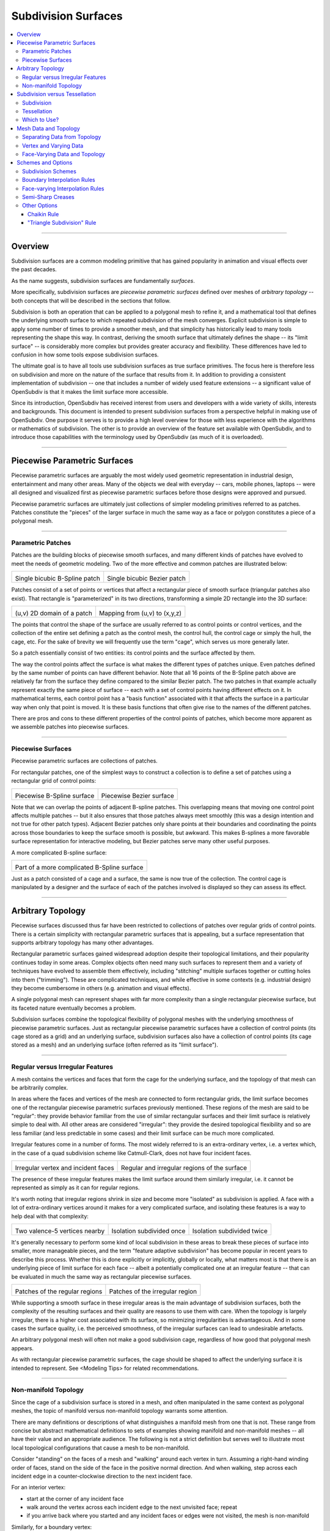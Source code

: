 ..
     Copyright 2013 Pixar

     Licensed under the Apache License, Version 2.0 (the "Apache License")
     with the following modification; you may not use this file except in
     compliance with the Apache License and the following modification to it:
     Section 6. Trademarks. is deleted and replaced with:

     6. Trademarks. This License does not grant permission to use the trade
        names, trademarks, service marks, or product names of the Licensor
        and its affiliates, except as required to comply with Section 4(c) of
        the License and to reproduce the content of the NOTICE file.

     You may obtain a copy of the Apache License at

         http://www.apache.org/licenses/LICENSE-2.0

     Unless required by applicable law or agreed to in writing, software
     distributed under the Apache License with the above modification is
     distributed on an "AS IS" BASIS, WITHOUT WARRANTIES OR CONDITIONS OF ANY
     KIND, either express or implied. See the Apache License for the specific
     language governing permissions and limitations under the Apache License.


Subdivision Surfaces
--------------------

.. contents::
   :local:
   :backlinks: none

----

Overview
========

Subdivision surfaces are a common modeling primitive that has gained popularity in
animation and visual effects over the past decades.

.. raw:: html

    <center>
      <p align="center">
        <IMG src="images/tetra.0.png" style="width: 20%;">
        <IMG src="images/tetra.1.png" style="width: 20%;">
        <IMG src="images/tetra.2.png" style="width: 20%;">
        <IMG src="images/tetra.3.png" style="width: 20%;">
      </p>
    </center>

As the name suggests, subdivision surfaces are fundamentally *surfaces*.

More specifically, subdivision surfaces are *piecewise parametric surfaces* defined over
meshes of *arbitrary topology* -- both concepts that will be described in the sections
that follow.

Subdivision is both an operation that can be applied to a polygonal mesh to refine it, and
a mathematical tool that defines the underlying smooth surface to which repeated subdivision
of the mesh converges.  Explicit subdivision is simple to apply some number of
times to provide a smoother mesh, and that simplicity has historically lead to many tools
representing the shape this way.  In contrast, deriving the smooth surface that ultimately
defines the shape -- its "limit surface" -- is considerably more complex but provides greater
accuracy and flexibility.  These differences have led to confusion in how some tools
expose subdivision surfaces.

The ultimate goal is to have all tools use subdivision surfaces as true surface primitives.
The focus here is therefore less on subdivision and more on the nature
of the surface that results from it.  In addition to providing a consistent implementation of
subdivision -- one that includes a number of widely used feature extensions -- a significant
value of OpenSubdiv is that it makes the limit surface more accessible.

Since its introduction, OpenSubdiv has received interest from users and developers
with a wide variety of skills, interests and backgrounds.  This document is
intended to present subdivision surfaces from a perspective helpful in making use
of OpenSubdiv.  One purpose it serves is to provide a high level overview for those
with less experience with the algorithms or mathematics of subdivision.  The other
is to provide an overview of the feature set available with OpenSubdiv, and to
introduce those capabilities with the terminology used by OpenSubdiv (as much of it
is overloaded).

----

Piecewise Parametric Surfaces
=============================

Piecewise parametric surfaces are arguably the most widely used geometric representation
in industrial design, entertainment and many other areas.  Many of the objects we deal
with everyday -- cars, mobile phones, laptops -- were all designed and visualized first
as piecewise parametric surfaces before those designs were approved and pursued.

Piecewise parametric surfaces are ultimately just collections of simpler modeling primitives
referred to as patches.  Patches constitute the "pieces" of the larger surface in much the
same way as a face or polygon constitutes a piece of a polygonal mesh.

----

Parametric Patches
******************

Patches are the building blocks of piecewise smooth surfaces, and many different kinds of
patches have evolved to meet the needs of geometric modeling.  Two of the more effective
and common patches are illustrated below:

+--------------------------------------+--------------------------------------+
| .. image:: images/patch_bspline.jpg  | .. image:: images/patch_bezier.jpg   |
|    :align:  center                   |    :align:  center                   |
|    :width:  95%                      |    :width:  95%                      |
|    :target: images/patch_bspline.jpg |    :target: images/patch_bezier.jpg  |
|                                      |                                      |
| Single bicubic B-Spline patch        | Single bicubic Bezier patch          |
+--------------------------------------+--------------------------------------+

Patches consist of a set of points or vertices that affect a rectangular piece of smooth
surface (triangular patches also exist).  That rectangle is "parameterized" in its two
directions, transforming a simple 2D rectangle into the 3D surface:

+--------------------------------------+--------------------------------------+
| .. image:: images/param_uv.png       | .. image:: images/param_uv2xyz.png   |
|    :align:  center                   |    :align:  center                   |
|    :width:  80%                      |    :width:  80%                      |
|    :target: images/param_uv.png      |    :target: images/param_uv2xyz.png  |
|                                      |                                      |
| (u,v) 2D domain of a patch           | Mapping from (u,v) to (x,y,z)        |
+--------------------------------------+--------------------------------------+

The points that control the shape of the surface are usually referred to as control
points or control vertices, and the collection of the entire set defining a patch as
the control mesh, the control hull, the control cage or simply the hull, the cage,
etc.  For the sake of brevity we will frequently use the term "cage", which serves us
more generally later.

So a patch essentially consist of two entities:  its control points and the surface
affected by them.

The way the control points affect the surface is what makes the different types of
patches unique.  Even patches defined by the same number of points can have different
behavior.  Note that all 16 points of the B-Spline patch above are relatively far from
the surface they define compared to the similar Bezier patch.  The two patches in
that example actually represent exactly the same piece of surface -- each with a set
of control points having different effects on it.  In mathematical terms, each control
point has a "basis function" associated with it that affects the surface in a particular
way when only that point is moved.  It is these basis functions that often give rise
to the names of the different patches.

There are pros and cons to these different properties of the control points of patches,
which become more apparent as we assemble patches into piecewise surfaces.

----

Piecewise Surfaces
******************

Piecewise parametric surfaces are collections of patches.

For rectangular patches, one of the simplest ways to construct a collection is to define
a set of patches using a rectangular grid of control points:

+----------------------------------------+----------------------------------------+
| .. image:: images/surface_bspline.jpg  | .. image:: images/surface_bezier.jpg   |
|    :align:  center                     |    :align:  center                     |
|    :width:  95%                        |    :width:  95%                        |
|    :target: images/surface_bspline.jpg |    :target: images/surface_bezier.jpg  |
|                                        |                                        |
| Piecewise B-Spline surface             | Piecewise Bezier surface               |
+----------------------------------------+----------------------------------------+

Note that we can overlap the points of adjacent B-spline patches.  This overlapping
means that moving one control point affects multiple patches -- but it also ensures
that those patches always meet smoothly (this was a design intention and not true
for other patch types).  Adjacent Bezier patches only share points at their boundaries
and coordinating the points across those boundaries to keep the surface smooth is
possible, but awkward.  This makes B-splines a more favorable surface representation
for interactive modeling, but Bezier patches serve many other useful purposes.

A more complicated B-spline surface:

+------------------------------------------------+
| .. image:: images/surface_bspline_complex.jpg  |
|    :align:  center                             |
|    :width:  95%                                |
|    :target: images/surface_bspline_complex.jpg |
|                                                |
| Part of a more complicated B-Spline surface    |
+------------------------------------------------+

Just as a patch consisted of a cage and a surface, the same is now true of the
collection.  The control cage is manipulated by a designer and the surface of each
of the patches involved is displayed so they can assess its effect.

----

Arbitrary Topology
==================

Piecewise surfaces discussed thus far have been restricted to collections of patches
over regular grids of control points.  There is a certain simplicity with rectangular
parametric surfaces that is appealing, but a surface representation that supports
arbitrary topology has many other advantages.

Rectangular parametric surfaces gained widespread adoption despite their topological
limitations, and their popularity continues today in some areas.  Complex objects often
need many such surfaces to represent them and a variety of techniques have evolved to
assemble them effectively, including "stitching" multiple surfaces together or cutting
holes into them ("trimming").  These are complicated techniques, and while effective in
some contexts (e.g. industrial design) they become cumbersome in others (e.g. animation
and visual effects).

A single polygonal mesh can represent shapes with far more complexity than a single
rectangular piecewise surface, but its faceted nature eventually becomes a problem.

Subdivision surfaces combine the topological flexibility of polygonal meshes with the
underlying smoothness of piecewise parametric surfaces.  Just as rectangular piecewise
parametric surfaces have a collection of control points (its cage stored as a grid)
and an underlying surface, subdivision surfaces also have a collection of control points
(its cage stored as a mesh) and an underlying surface (often referred as its "limit
surface").

----

Regular versus Irregular Features
*********************************

A mesh contains the vertices and faces that form the cage for the underlying
surface, and the topology of that mesh can be arbitrarily complex.

In areas where the faces and vertices of the mesh are connected to form rectangular
grids, the limit surface becomes one of the rectangular piecewise parametric
surfaces previously mentioned.  These regions of the mesh are said to be "regular":
they provide behavior familiar from the use of similar rectangular surfaces and
their limit surface is relatively simple to deal with.  All other areas are
considered "irregular": they provide the desired topological flexibility and so
are less familiar (and less predictable in some cases) and their limit surface
can be much more complicated.

Irregular features come in a number of forms.  The most widely referred to is
an extra-ordinary vertex, i.e. a vertex which, in the case of a quad subdivision
scheme like Catmull-Clark, does not have four incident faces.

+-------------------------------------+-------------------------------------+
| .. image:: images/val6_cage.jpg     | .. image:: images/val6_surface.jpg  |
|    :align:  center                  |    :align:  center                  |
|    :width:  95%                     |    :width:  95%                     |
|    :target: images/val6_cage.jpg    |    :target: images/val6_surface.jpg |
|                                     |                                     |
| Irregular vertex and incident       | Regular and irregular regions of    |
| faces                               | the surface                         |
+-------------------------------------+-------------------------------------+

The presence of these irregular features makes the limit surface around them
similarly irregular, i.e. it cannot be represented as simply as it can for regular
regions.

.. Explicit target to preserve external links:
.. _feature-adaptive-subdivision:

It's worth noting that irregular regions shrink in size and become more "isolated"
as subdivision is applied.  A face with a lot of extra-ordinary vertices around it
makes for a very complicated surface, and isolating these features is a way to
help deal with that complexity:

+--------------------------------------+--------------------------------------+--------------------------------------+
| .. image:: images/val5_iso_cage.jpg  | .. image:: images/val5_iso_sub1.jpg  | .. image:: images/val5_iso_sub2.jpg  |
|    :align:  center                   |    :align:  center                   |    :align:  center                   |
|    :width:  95%                      |    :width:  95%                      |    :width:  95%                      |
|    :target: images/val5_iso_cage.jpg |    :target: images/val5_iso_sub1.jpg |    :target: images/val5_iso_sub2.jpg |
|                                      |                                      |                                      |
| Two valence-5 vertices nearby        | Isolation subdivided once            | Isolation subdivided twice           |
+--------------------------------------+--------------------------------------+--------------------------------------+

It's generally necessary to perform some kind of local subdivision in these areas
to break these pieces of surface into smaller, more manageable pieces, and the
term "feature adaptive subdivision" has become popular in recent years to describe
this process.  Whether this is done explicitly or implicitly, globally or locally,
what matters most is that there is an underlying piece of limit surface for each
face -- albeit a potentially complicated one at an irregular feature -- that can
be evaluated in much the same way as rectangular piecewise surfaces.

+---------------------------------------+---------------------------------------+
| .. image:: images/val6_regular.jpg    | .. image:: images/val6_irregular.jpg  |
|    :align:  center                    |    :align:  center                    |
|    :width:  95%                       |    :width:  95%                       |
|    :target: images/val6_regular.jpg   |    :target: images/val6_irregular.jpg |
|                                       |                                       |
| Patches of the regular regions        | Patches of the irregular region       |
+---------------------------------------+---------------------------------------+

While supporting a smooth surface in these irregular areas is the main advantage
of subdivision surfaces, both the complexity of the resulting surfaces and their
quality are reasons to use them with care.  When the topology is largely irregular,
there is a higher cost associated with its surface, so minimizing irregularities
is advantageous.  And in some cases the surface quality, i.e. the perceived
smoothness, of the irregular surfaces can lead to undesirable artefacts.

An arbitrary polygonal mesh will often not make a good subdivision cage, regardless
of how good that polygonal mesh appears.

As with rectangular piecewise parametric surfaces, the cage should be shaped to
affect the underlying surface it is intended to represent.  See <Modeling Tips> for
related recommendations.

----

Non-manifold Topology
*********************

Since the cage of a subdivision surface is stored in a mesh, and often
manipulated in the same context as polygonal meshes, the topic of manifold
versus non-manifold topology warrants some attention.

There are many definitions or descriptions of what distinguishes a manifold
mesh from one that is not.
These range from concise but abstract mathematical definitions to sets of
examples showing manifold and non-manifold meshes -- all have their value
and an appropriate audience.
The following is not a strict definition but serves
well to illustrate most local topological configurations that cause a mesh
to be non-manifold.

Consider "standing" on the faces of a mesh and "walking" around each vertex
in turn.  Assuming a right-hand winding order of faces, stand on the side of
the face in the positive normal direction. And when walking, step across each
incident edge in a counter-clockwise direction to the next incident face.

For an interior vertex:

.. image:: images/walk_interior.png
   :align:  center
   :width:  80%
   :target: images/walk_interior.png

* start at the corner of any incident face
* walk around the vertex across each incident edge to the next unvisited face; repeat
* if you arrive back where you started and any incident faces or edges were not visited,
  the mesh is non-manifold

Similarly, for a boundary vertex:

.. image:: images/walk_boundary.png
   :align:  center
   :width:  80%
   :target: images/walk_boundary.png

* start at the corner of the face containing the leading boundary edge
* walk around the vertex across each incident edge to the next unvisited face; repeat
* if you arrive at another boundary edge and any incident faces or edges were not visited,
  the mesh is non-manifold

If you can walk around all vertices this way and don't encounter any non-manifold
features, the mesh is likely manifold.

Obviously if a vertex has no faces,
there is nothing to walk around and this test can't succeed, so it is again
non-manifold.  All of the faces around a vertex should also be in the same
orientation, otherwise two adjacent faces have normals in opposite directions
and the mesh will be considered non-manifold, so we should really include that
constraint when stepping to the next face to be more strict.

Consider walking around the indicated vertices of the following non-manifold meshes:

+-----------------------------------------+-----------------------------------------+
| .. image:: images/nonman_fan_cage.jpg   | .. image:: images/nonman_vert_cage.jpg  |
|    :align:  center                      |    :align:  center                      |
|    :width:  95%                         |    :width:  95%                         |
|    :target: images/nonman_fan_cage.jpg  |    :target: images/nonman_vert_cage.jpg |
|                                         |                                         |
| Edges with > 2 incident faces           | Faces sharing a vertex but no edges     |
+-----------------------------------------+-----------------------------------------+

As mentioned earlier, many tools do not support non-manifold meshes, and in
some contexts, e.g. 3D printing, they should be strictly avoided.  Sometimes
a manifold mesh may be desired and enforced as an end result, but the mesh
may temporarily become non-manifold due to a particular sequence of modeling
operations.

Rather than supporting or advocating the use of non-manifold meshes, OpenSubdiv
strives to be robust in the presence of non-manifold features to simplify the
usage of its clients -- sparing them the need for topological analysis to
determine when OpenSubdiv can or cannot be used.  Although subdivision rules
are not as well standardized in areas where the mesh is not manifold, OpenSubdiv
provides simple rules and a reasonable limit surface in most cases.

+--------------------------------------------+--------------------------------------------+
| .. image:: images/nonman_fan_surface.jpg   | .. image:: images/nonman_vert_surface.jpg  |
|    :align:  center                         |    :align:  center                         |
|    :width:  95%                            |    :width:  95%                            |
|    :target: images/nonman_fan_surface.jpg  |    :target: images/nonman_vert_surface.jpg |
|                                            |                                            |
| Surface around edges with > 2 incident     | Surface for faces sharing a vertex but no  |
| faces                                      | edges                                      |
+--------------------------------------------+--------------------------------------------+

As with the case of regular versus irregular features, since every face has a
corresponding piece of surface associated with it -- whether locally manifold or
not -- the term "arbitrary topology" can be made to include non-manifold topology.

----

Subdivision versus Tessellation
===============================

The preceding sections illustrate subdivision surfaces as piecewise parametric surfaces of
arbitrary topology.  As piecewise parametric surfaces, they consist of a cage and the
underlying surface defined by that cage.

Two techniques used to display subdivision surfaces are subdivision and tessellation.
Both have their legitimate uses, but there is an important distinction between them:

  * **subdivision** operates on a **cage** and produces a refined **cage**
  * **tessellation** operates on a **surface** and produces a discretization of that **surface**


The existence and relative simplicity of the subdivision algorithm makes it easy to
apply repeatedly to approximate the shape of the surface, but with the result being
a refined cage, that approximation is not always very accurate.  When compared to a
cage refined to a different level, or a tessellation that uses points evaluated directly
on the limit surface, the discrepancies can be confusing.

Subdivision
***********

Subdivision is the process that gives "subdivision surfaces" their name, but it is not
unique to them.  Being piecewise parametric surfaces, let's first look at subdivision in
the context of the simpler parametric patches that comprise them.

Subdivision is a special case of *refinement*, which is key to the success of some of the
most widely used types of parametric patches and their aggregate surfaces.  A surface can
be "refined" when an algorithm exists such that more control points can be introduced
*while keeping the shape of the surface exactly the same*.  For interactive and design
purposes, this allows a designer to introduce more resolution for finer control without
introducing undesired side effects in the shape.  For more analytical purposes, it allows
the surface to be broken into pieces, often adaptively, while being faithful to the
original shape.

One reason why both B-spline and Bezier patches are so widely used is that both of them
can be refined.  Uniform subdivision -- the process of splitting each of the patches
in one or both of its directions -- is a special case of refinement that both of
these patch types support:

+---------------------------------------------+---------------------------------------------+---------------------------------------------+
| .. image:: images/surface_bspline_cage.jpg  | .. image:: images/surface_bspline_sub1.jpg  | .. image:: images/surface_bspline_sub2.jpg  |
|    :align:  center                          |    :align:  center                          |    :align:  center                          |
|    :width:  95%                             |    :width:  95%                             |    :width:  95%                             |
|    :target: images/surface_bspline_cage.jpg |    :target: images/surface_bspline_sub1.jpg |    :target: images/surface_bspline_sub2.jpg |
|                                             |                                             |                                             |
| B-Spline surface and its cage               | Cage subdivided 1x                          | Cage subdivided 2x                          |
+---------------------------------------------+---------------------------------------------+---------------------------------------------+

In the cases illustrated above for B-Splines, the uniformly refined cages produce the same
limit surface as the original (granted in more pieces).  So it is fair to say that both
uniform B-splines and Bezier surfaces are subdivision surfaces.

The limit surface remains the same with the many more control points (roughly 4x with each
iteration of subdivision), and those points are closer to (but not on) the surface.  It
may be tempting to use these new control points to represent the surface, but using the same
number of points evaluated at corresponding uniformly spaced parametric locations on the
surface is usually simpler and more effective.

Note also that points of the cage typically do not have any normal vectors associated with
them, though we can evaluate normals explicitly for arbitrary locations on the surface just
as we do for position.  So if displaying a cage as a shaded surface, normal vectors at each
of the control points must be contrived.  Both the positions and normals of the points on
the finer cage are therefore both approximations.

For more general subdivision surfaces, the same is true.  Subdivision will refine a mesh of
arbitrary topology, but the resulting points will not lie on the limit surface and any normal
vectors contrived from and associated with these points will only be approximations to those
of the limit surface.

Tessellation
************

There is little need to use subdivision to approximate a parametric surface when it can be
computed directly, i.e. it can be tessellated.  We can evaluate at arbitrary locations on the
surface and connect the resulting points to form a tessellation -- a discretization of the
limit surface -- that is far more flexible than the results achieved from  uniform subdivision:

+----------------------------------------------+----------------------------------------------+
| .. image:: images/surface_bspline_tess1.jpg  | .. image:: images/surface_bspline_tess2.jpg  |
|    :align:  center                           |    :align:  center                           |
|    :width:  95%                              |    :width:  95%                              |
|    :target: images/surface_bspline_tess1.jpg |    :target: images/surface_bspline_tess2.jpg |
|                                              |                                              |
| Uniform tessellation of B-spline surface     | Curvature-adaptive tessellation of B-spline  |
|                                              | surface                                      |
+----------------------------------------------+----------------------------------------------+

For a simple parametric surface, the direct evaluation of the limit surface is also simple,
but for more complicated subdivision surfaces of arbitrary topology, this is less the case.
The lack of a clear understanding of the relationship between the limit surface and the
cage has historically lead to many applications avoiding tessellation.

It's worth mentioning that subdivision can be used to generate a tessellation even when the
limit surface is not available for direct evaluation.  The recursive nature of subdivision
does give rise to formulae that allow a point on the limit surface to be computed that
corresponds to each point of the cage.  This process is often referred to as "snapping"
or "pushing" the points of the cage onto the limit surface.

+--------------------------------------------+--------------------------------------------+
| .. image:: images/tess_snap1.jpg           | .. image:: images/tess_snap2.jpg           |
|    :align:  center                         |    :align:  center                         |
|    :width:  95%                            |    :width:  95%                            |
|    :target: images/tess_snap1.jpg          |    :target: images/tess_snap2.jpg          |
|                                            |                                            |
| Subdivided 1x and snapped to limit surface | Subdivided 2x and snapped to limit surface |
+--------------------------------------------+--------------------------------------------+

Since the end result is a
connected set of points on the limit surface, this forms a tessellation of the limit
surface, and we consider it a separate process to subdivision (though it does make use
of it).  The fact that such a tessellation might have been achieved using subdivision is
indistinguishable from the final result -- the same tessellation might just as easily have
been generated by evaluating limit patches of the cage uniformly 2x, 4x, 8x, etc. along
each edge.


Which to Use?
*************

Subdivision is undeniably useful in creating finer cages to manipulate the surface,
but tessellation is preferred for displaying the surface when the patches are available
for direct evaluation.  There was a time when global refinement was pursued in limited
circles as a way of rapidly evaluating parametric surfaces along isoparametric lines,
but patch evaluation, i.e. tessellation, generally prevails.

Considerable confusion has arisen due the way the two techniques have been employed and
presented when displaying the shape in end-user applications.  One can argue that if an
application displays a representation of the surface that is satisfactory for its
purposes, then it is not necessary to burden the user with additional terminology and
choices.  But when two representations of the same surface differ considerably between
two applications, the lack of any explanation or control leads to confusion.

As long as applications make different choices on how to display the surface, we seek a
balance between simplicity and control.  Since subdivided points do not lie on the limit
surface, it is important to make it clear to users when subdivision is being used instead
of tessellation.  This is particularly true in applications where the cage and the
surface are displayed in the same style as there is no visual cue for users to make that
distinction.

----

Mesh Data and Topology
======================

The ability of subdivision surfaces to support arbitrary topology leads to the use of
meshes to store both the topology of the cage and the data values associated with its
control points, i.e. its vertices.  The shape of a mesh, or the subdivision surface
that results from it, is a combination of the topology of the mesh and the position
data associated with its vertices.

.. image:: images/data_top_shape.png
   :align:  center
   :width: 90%
   :target: images/data_top_shape.png

When dealing with meshes there are advantages to separating the topology from the data,
and this is even more important when dealing with subdivision surfaces.  The "shape"
referred to above is not just the shape of the mesh (the cage in this case) but could
be the shape of a refined cage or the limit surface.  By observing the roles that both
the data and topology play in operations such as subdivision and evaluation, significant
advantages can be gained by managing data, topology and the associated computations
accordingly.

While the main purpose of subdivision surfaces is to use position data associated with
the vertices to define a smooth, continuous limit surface, there are many cases where
non-positional data is associated with a mesh.  That data may often be interpolated
smoothly like position, but often it is preferred to interpolate it linearly or even
make it discontinuous along edges of the mesh.  Texture coordinates and color are common
examples here.

Other than position, which is assigned to and associated with vertices, there are no
constraints on how arbitrary data can or should be associated or interpolated.  Texture
coordinates, for example, can be assigned to create a completely smooth limit surface
like the position, linearly interpolated across faces, or even made discontinuous between
them.  There are, however, consequences to consider -- both in terms of data management
and performance -- which are described below as the terminology and techniques used to
achieve each are defined.

----

Separating Data from Topology
*****************************

While the topology of meshes used to store subdivision surfaces is arbitrarily complex
and variable, the topology of the parametric patches that make up its limit surface are
simple and fixed.  Bicubic B-Spline and Bezier patches are both defined by a simple 4x4
grid of control points and a set of basis functions for each point that collectively
form the resulting surface.

For such a patch, the position at a given parametric location is the result of the
combination of position data associated with its control points and the weights of the
corresponding basis functions (*weights* being the values of basis functions evaluated
at a parametric location).  The topology and the basis functions remain the same, so we
can make use of the weights independent of the data.  If the positions of the control
points change, we can simply recombine the new position data with the weights that we
just used and apply the same combination.

+----------------------------------------+----------------------------------------+----------------------------------------+
| .. image:: images/data_patch_top.png   | .. image:: images/data_patch_1.jpg     | .. image:: images/data_patch_2.jpg     |
|    :align:  center                     |    :align:  center                     |    :align:  center                     |
|    :width:  70%                        |    :width:  95%                        |    :width:  95%                        |
|    :target: images/data_patch_top.png  |    :target: images/data_patch_1.jpg    |    :target: images/data_patch_2.jpg    |
+----------------------------------------+----------------------------------------+----------------------------------------+
| The fixed topology of a parametric patch and two shapes resulting from two sets of positions.                            |
+----------------------------------------+----------------------------------------+----------------------------------------+

Similarly, for a piecewise surface, the position at a given parametric location is the
result of the single patch containing that parametric location evaluated at the given
position.  The control points involved are the subset of control points associated with
that particular patch.  If the topology of the surface is fixed, so too is the topology
of the collection of patches that comprise that surface.  If the positions of those
control points change, we can recombine the new position data with the same weights for
the subset of points associated with the patch.

+----------------------------------------+----------------------------------------+----------------------------------------+
| .. image:: images/data_mesh_top.png    | .. image:: images/data_mesh_1.jpg      | .. image:: images/data_mesh_2.jpg      |
|    :align:  center                     |    :align:  center                     |    :align:  center                     |
|    :width:  70%                        |    :width:  95%                        |    :width:  95%                        |
|    :target: images/data_mesh_top.png   |    :target: images/data_mesh_1.jpg     |    :target: images/data_mesh_2.jpg     |
+----------------------------------------+----------------------------------------+----------------------------------------+
| More complex but fixed topology of a surface and two shapes resulting from two sets of positions.                        |
+----------------------------------------+----------------------------------------+----------------------------------------+

This holds for a piecewise surface of arbitrary topology.  Regardless of how complex
the topology, as long as it remains fixed (i.e. relationships between vertices, edges
and faces does not change (or anything other settings affecting subdivision rules)),
the same techniques apply.

This is just one example of the value of separating computations involving topology from
those involving the data.  Both subdivision and evaluation can be factored into steps
involving topology (computing the weights) and combining the data separately.

+---------------------------------------+---------------------------------------+---------------------------------------+
| .. image:: images/data_pose_1.jpg     | .. image:: images/data_pose_2.jpg     | .. image:: images/data_pose_3.jpg     |
|    :align:  center                    |    :align:  center                    |    :align:  center                    |
|    :width:  95%                       |    :width:  95%                       |    :width:  95%                       |
|    :target: images/data_pose_1.jpg    |    :target: images/data_pose_2.jpg    |    :target: images/data_pose_3.jpg    |
+---------------------------------------+---------------------------------------+---------------------------------------+
| Three shapes resulting from three sets of positions for the a mesh of complex but fixed topology.                     |
| (currently stand-in images until we have an animated character approved for publication)                              |
+---------------------------------------+---------------------------------------+---------------------------------------+
    
When the topology is fixed, enormous savings are possible by pre-computing information
associated with the topology and organizing the data associated with the control points in
a way that can be efficiently combined with it.  This is key to understanding some of
the techniques used to process subdivision surfaces.

For a mesh of arbitrary topology, the control points of the underlying surface are the
vertices, and position data associated with them is most familiar.  But there is nothing
that requires that the control points of a patch have to represent position -- the same
techniques apply regardless of the type of data involved.

----

Vertex and Varying Data
***********************

The most typical and fundamental operation is to evaluate a position on the surface, i.e.
evaluate the underlying patches of the limit surface using the (x,y,z) positions at the
vertices of the mesh.  Given a parametric (u,v) location on one such patch, the data-independent
evaluation method first computes the weights and then combines the (x,y,z) vertex positions
resulting in an (x,y,z) position at that location.  But the weights and their combination
can be applied to any data at the vertices, e.g. color, texture coordinates or anything
else.

Data associated with the vertices that is interpolated this way, including position, is said
to be "vertex" data or to have "vertex" interpolation.  Specifying other data as "vertex"
data will result in it being smoothly interpolated in exactly the same way (using exactly the
same weights) as the position.  So to capture a simple 2D projection of the surface for
texture coordinates, 2D values matching the (x,y) of the positions would be used.

If linear interpolation of data associated with vertices is desired instead, the data is said
to be "varying" data or to have "varying" interpolation.  Here the non-linear evaluation of
the patches defining the smooth limit surface is ignored and weights for simple linear
interpolation are used.  This is a common choice for texture coordinates as evaluation of
texture without the need of bicubic patches is computationally cheaper.  The linear
interpolation will not capture the smoothness required of a true projection between the
vertices, but both vertex and varying interpolation have their uses.

+------------------------------------------+------------------------------------------+
| .. image:: images/data_vertex_uv.jpg     | .. image:: images/data_varying_uv.jpg    |
|    :align:  center                       |    :align:  center                       |
|    :width:  95%                          |    :width:  95%                          |
|    :target: images/data_vertex_uv.jpg    |    :target: images/data_varying_uv.jpg   |
|                                          |                                          |
| Projected texture smoothly interpolated  | Projected texture linearly interpolated  |
| from vertex data                         | from varying data                        |
+------------------------------------------+------------------------------------------+

Since both vertex and varying data is associated with vertices (a unique value assigned
to each), the resulting surface will be continuous -- piecewise smooth in the case of
vertex data and piecewise linear in the case of varying.

----

Face-Varying Data and Topology
******************************

In order to support discontinuities in data on the surface, unlike vertex and varying data,
there must be multiple values associated with vertices, edges and/or faces, in order for
a discontinuity to exist.

Discontinuities are made possible by assigning values to the corners of faces, similar
to the way in which vertices are assigned to the corners of faces when defining the
topology of the mesh.  Recalling the assignment of vertices to faces:

.. image:: images/data_top_vertex.png
   :align:  center
   :width: 90%
   :target: images/data_top_vertex.png

Vertex indices are assigned to all corners of each face as part of mesh construction and
are often referred to as the face-vertices of an individual face or the mesh.  All
face-vertices that share the same vertex index will be connected by that vertex and share
the same vertex data associated with it.

By assigning a different set of indices to the face-vertices -- indices not referring to
the vertices but some set of data to be associated with the corners of each face -- corners
that share the same vertex no longer need to share the same data value and the data can be
made discontinuous between faces:

.. image:: images/data_top_fvary.png
   :align:  center
   :width: 90%
   :target: images/data_top_fvary.png

This method of associating data values with the face-vertices of the mesh is said to be
assigning "face-varying" data for "face-varying" interpolation.  An interpolated value
will vary continuously within a face (i.e. the patch of the limit surface associated
with the face) but not necessarily across the edges or vertices shared with adjacent
faces.

+---------------------------------------------------------------+
| .. image:: images/data_fvar_xyz.jpg                           |
|    :align:  center                                            |
|    :width:  60%                                               |
|    :target: images/data_fvar_xyz.jpg                          |
|                                                               |
| Disjoint face-varying UV regions applied to the limit surface |
+---------------------------------------------------------------+

The combination of associating data values not with the vertices (the control points)
but the face corners, and the resulting data-dependent discontinuities that result,
make this a considerably more complicated approach than vertex or varying.  The added
complexity of the data alone is reason to only use it when necessary, i.e. when
discontinuities are desired and present.

Part of the complexity of dealing with face-varying data and interpolation is the way in
which the interpolation behavior can be defined.  Where the data is continuous, the
interpolation can be specified to be as smooth as the underlying limit surface of vertex
data or simply linear as achieved with varying data.
Where the data is discontinuous -- across interior edges and around vertices -- the
discontinuities create boundaries for the data, and partition the underlying surface into
disjoint regions.  The interpolation along these boundaries can also be specified as
smooth or linear in a number of ways (many of which have a historical basis).

A more complete description of the different linear interpolation options with face-varying
data and interpolation is given later.  These options make it possible to treat the data as
either vertex or varying, but with the added presence of discontinuities.

An essential point to remember with face-varying interpolation is that each set of data
is free to have its own discontinuities -- this leads to each data set having both unique
topology and size.

The topology specified for a collection of face-varying data is referred to as a
*channel* and is unique to face-varying interpolation.  Unlike vertex and varying
interpolation, which both associate a data value with a vertex, the number of values in
a face-varying channel is not fixed by the number of vertices or faces.  The number of
indices assigned to the face-corners will be the same for all channels, but the number
of unique values referred to by these indices may not.  We can take advantage of the
common mesh topology in areas where the data is continuous, but we lose some of those
advantages around the discontinuities.  This results in the higher complexity and cost
of a face-varying channel compared to vertex or varying data.  If the topology for a
channel is fixed, though, similar techniques can be applied to factor computation
related to the topology so that changes to the data can be processed efficiently.

----

Schemes and Options
===================

While previous sections have described subdivision surfaces in more general terms, this
section describes a number of common variations (often referred to as *extensions* to
the subdivision algorithms) and the ways that they are represented in OpenSubdiv.

The number and nature of the extensions here significantly complicate what are otherwise
fairly simple subdivision algorithms.  Historically applications have supported either a
subset or have had varying implementations of the same feature.  OpenSubdiv strives to
provide a consistent and efficient implementation of this feature set.

Given the varying presentations of some of these features elsewhere, the naming chosen
by OpenSubdiv is emphasized here.

Subdivision Schemes
*******************

OpenSubdiv provides two well known subdivision surface types -- Catmull-Clark (often referred
to more tersely as "Catmark") and Loop subdivision.  Catmull-Clark is more widely used and
suited to quad-dominant meshes, while Loop is preferred for purely triangulated meshes.

The many examples from previous sections have illustrated the more popular Catmull-Clark
scheme.  For an example of Loop:

+------------------------------------+------------------------------------+------------------------------------+------------------------------------+
| .. image:: images/loop_cage.jpg    | .. image:: images/loop_sub1.jpg    | .. image:: images/loop_sub2.jpg    | .. image:: images/loop_surface.jpg |
|    :align:  center                 |    :align:  center                 |    :align:  center                 |    :align:  center                 |
|    :width:  95%                    |    :width:  95%                    |    :width:  95%                    |    :width:  95%                    |
|    :target: images/loop_cage.jpg   |    :target: images/loop_sub1.jpg   |    :target: images/loop_sub2.jpg   |    :target: images/loop_surface.jpg|
+------------------------------------+------------------------------------+------------------------------------+------------------------------------+

*Note that while Loop subdivision has long been available, support for the limit surface
of Loop subdivision (i.e. arbitrary evaluation of the surface via patches) is not supported
prior to version 3.4.*

----

Boundary Interpolation Rules
****************************

Boundary interpolation rules control how subdivision and the limit surface behave for faces
adjacent to boundary edges and vertices.

The following choices are available via the enumeration *Sdc::Options::VtxBoundaryInterpolation*:

+----------------------------------+----------------------------------------------------------+
| Mode                             | Behavior                                                 |
+==================================+==========================================================+
| **VTX_BOUNDARY_NONE**            | No boundary edge interpolation should occur; instead     |
|                                  | boundary faces are implicitly tagged as holes so that    |
|                                  | the boundary vertices continue to support the adjacent   |
|                                  | interior faces, but no surface corresponding to the      |
|                                  | boundary faces is generated                              |
+----------------------------------+----------------------------------------------------------+
| **VTX_BOUNDARY_EDGE_ONLY**       | A sequence of boundary vertices defines a smooth curve   |
|                                  | to which the limit surface along boundary faces extends  |
+----------------------------------+----------------------------------------------------------+
| **VTX_BOUNDARY_EDGE_AND_CORNER** | Similar to edge-only but the smooth curve resulting on   |
|                                  | the boundary is made to interpolate corner vertices      |
|                                  | (vertices with exactly one incident face)                |
+----------------------------------+----------------------------------------------------------+

On a grid example:

.. image:: images/vertex_boundary.png
   :align: center
   :target: images/vertex_boundary.png

In practice, it is rare to use no boundary interpolation at all -- this feature has
its uses in allowing separate meshes to be seamlessly joined together by replicating
the vertices along boundaries, but these uses are limited.  Given the global nature
of the setting, it is usually preferable to explicitly make the boundary faces holes
in the areas where surfaces from separate meshes are joined.

The remaining "edge only" and "edge and corner" choices are then solely distinguished
by whether or not the surface at corner vertices is smooth or sharp.

----

Face-varying Interpolation Rules
********************************

Face-varying interpolation rules control how face-varying data is interpolated both in the
interior of face-varying regions (smooth or linear) and at the boundaries where it is
discontinuous (constrained to be linear or "pinned" in a number of ways).  Where the
topology is continuous and the interpolation chosen to be smooth, the behavior of
face-varying interpolation will match that of the vertex interpolation.

Choices for face-varying interpolation are most commonly available in the context of UVs
for texture coordinates and a number of names for such choices have evolved in different
applications over the years.  The choices offered by OpenSubdiv cover a wide range of popular
applications.  The feature is named face-varying *linear* interpolation -- rather than
*boundary* interpolation commonly used -- to emphasize that it can be applied
to the entire surface (not just boundaries) and that the effects are to make the surface
behave more linearly in various ways.

The following choices are available for the *Sdc::Options::FVarLinearInterpolation* enum --
the ordering here applying progressively more linear constraints:

+--------------------------------+-------------------------------------------------------------+
| Mode                           | Behavior                                                    |
+================================+=============================================================+
| **FVAR_LINEAR_NONE**           | smooth everywhere the mesh is smooth                        |
+--------------------------------+-------------------------------------------------------------+
| **FVAR_LINEAR_CORNERS_ONLY**   | linearly interpolate (sharpen or pin) corners only          |
+--------------------------------+-------------------------------------------------------------+
| **FVAR_LINEAR_CORNERS_PLUS1**  | CORNERS_ONLY + sharpening of junctions of 3 or more regions |
+--------------------------------+-------------------------------------------------------------+
| **FVAR_LINEAR_CORNERS_PLUS2**  | CORNERS_PLUS1 + sharpening of darts and concave corners     |
+--------------------------------+-------------------------------------------------------------+
| **FVAR_LINEAR_BOUNDARIES**     | linear interpolation along all boundary edges and corners   |
+--------------------------------+-------------------------------------------------------------+
| **FVAR_LINEAR_ALL**            | linear interpolation everywhere (boundaries and interior)   |
+--------------------------------+-------------------------------------------------------------+

These rules cannot make the interpolation of the face-varying data smoother than
that of the vertices.  The presence of sharp features of the mesh created by
sharpness values, boundary interpolation rules, or the subdivision scheme itself
(e.g. Bilinear) take precedence.

All face-varying interpolation modes illustrated in UV space using a simple 4x4
grid of quads segmented into three UV regions (their control point locations implied
by interpolation in the FVAR_LINEAR_ALL case):

.. image:: images/fvar_boundaries.png
   :align: center
   :width: 90%
   :target: images/fvar_boundaries.png

(For those familiar, this shape and its assigned UV sets are available for inspection
in the "catmark_fvar_bound1" shape of OpenSubdiv's example and regression shapes.)

----

Semi-Sharp Creases
******************

Just as some types of parametric surfaces support additional shaping controls to
affect creasing along the boundaries between surface elements, OpenSubdiv provides
additional sharpness values or "weights" associated with edges and vertices to
achieve similar results over arbitrary topology.

Setting sharpness values to a maximum value (10 in this case -- a number chosen for
historical reasons) effectively modifies the subdivision rules so that the boundaries
between the piecewise smooth surfaces are infinitely sharp or discontinuous.

But since real world surfaces never really have infinitely sharp edges, especially
when viewed sufficiently close, it is often preferable to set the sharpness
lower than this value, making the crease "semi-sharp".  A constant weight value
assigned to a sequence of edges connected edges therefore enables the creation of
features akin to fillets and blends without adding extra rows of vertices (though
that technique still has its merits):

.. image:: images/gtruck.png
   :align: center
   :height: 300
   :target: images/gtruck.png

Sharpness values range from 0-10, with a value of 0 (or less) having no effect on the
surface and a value of 10 (or more) making the feature completely sharp.

It should be noted that infinitely sharp creases are really tangent
discontinuities in the surface, implying that the geometric normals are also
discontinuous there. Therefore, displacing along the normal will likely tear
apart the surface along the crease. If you really want to displace a surface at
a crease, it may be better to make the crease semi-sharp.

----

Other Options
*************

While the preceding options represent features available in a wide-variety of tools
and modeling formats, a few others exist whose recognition and adoption is more limited.
In some cases, they offer improvements to undesirable behavior of the subdivision
algorithms, but their effects are less than ideal.

Given both their limited effectiveness and lack of recognition, these options should be
used with caution.

----

Chaikin Rule
~~~~~~~~~~~~

The "Chaikin Rule" is a variation of the semi-sharp creasing method that attempts to
improve the appearance of creases along a sequence of connected edges when the sharpness
values differ.  This choice modifies the subdivision of sharpness values using Chaikin's
curve subdivision algorithm to consider all sharpness values of edges around a common
vertex when determining the sharpness of child edges.

The creasing method can be set using the values defined in the enumeration
*Sdc::Options::CreasingMethod*:

+---------------------+---------------------------------------------+
| Mode                | Behavior                                    |
+=====================+=============================================+
| **CREASE_UNIFORM**  | Apply regular semi-sharp crease rules       |
+---------------------+---------------------------------------------+
| **CREASE_CHAIKIN**  | Apply "Chaikin" semi-sharp crease rules     |
+---------------------+---------------------------------------------+

Example of contiguous semi-sharp creases interpolation:

.. image:: images/chaikin.png
   :align: center
   :target: images/chaikin.png

----

"Triangle Subdivision" Rule
~~~~~~~~~~~~~~~~~~~~~~~~~~~

The triangle subdivision rule is a rule added to the Catmull-Clark scheme that
modifies the behavior at triangular faces to improve the undesirable surface
artefacts that often result in such areas.

+---------------------+---------------------------------------------+
| Mode                | Behavior                                    |
+=====================+=============================================+
| **TRI_SUB_CATMARK** | Default Catmark scheme weights              |
+---------------------+---------------------------------------------+
| **TRI_SUB_SMOOTH**  | "Smooth triangle" weights                   |
+---------------------+---------------------------------------------+

Cylinder example :

.. image:: images/smoothtriangles.png
   :align: center
   :height: 300
   :target: images/smoothtriangles.png

This rule was empirically determined to make triangles subdivide more smoothly.
However, this rule breaks the nice property that two separate meshes can be
joined seamlessly by overlapping their boundaries; i.e. when there are triangles
at either boundary, it is impossible to join the meshes seamlessly

